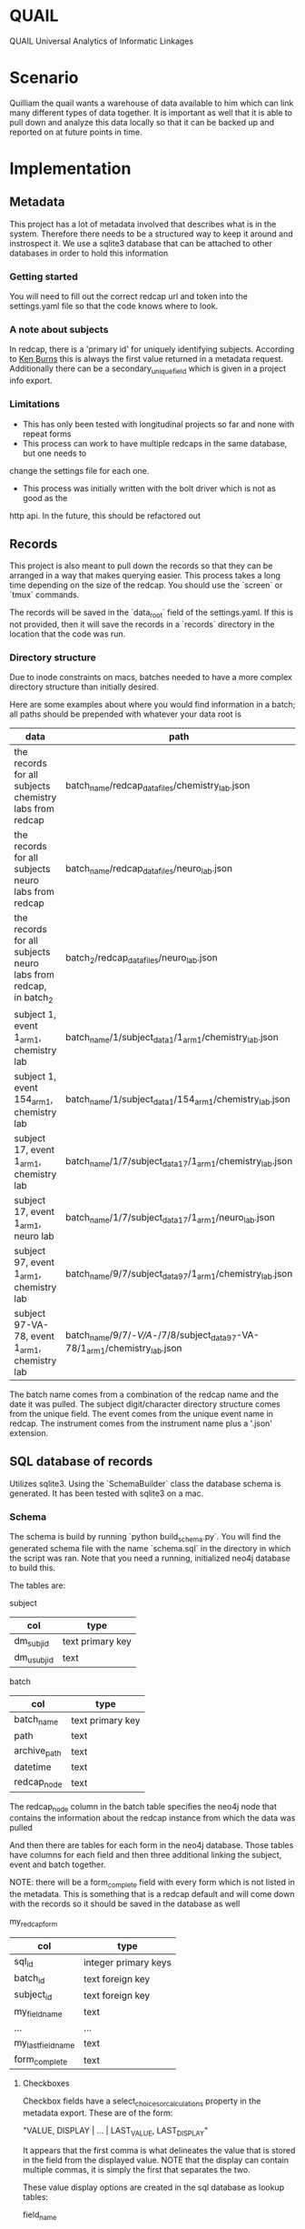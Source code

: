 * QUAIL
QUAIL Universal Analytics of Informatic Linkages

* Scenario
Quilliam the quail wants a warehouse of data available to him which can link many
different types of data together. It is important as well that it is able to pull
down and analyze this data locally so that it can be backed up and reported on at
future points in time.

* Implementation
** Metadata
This project has a lot of metadata involved that describes what is in the system.
Therefore there needs to be a structured way to keep it around and instrospect it.
We use a sqlite3 database that can be attached to other databases in order to hold
this information

*** Getting started
You will need to fill out the correct redcap url and token into the settings.yaml
file so that the code knows where to look.

*** A note about subjects
In redcap, there is a 'primary id' for uniquely identifying subjects. According to
[[http://sburns.org/2013/07/22/intro-to-redcap-api.html][Ken Burns]] this is always the first value returned in a metadata request. Additionally
there can be a secondary_unique_field which is given in a project info export.
 
*** Limitations
- This has only been tested with longitudinal projects so far and none with repeat forms
- This process can work to have multiple redcaps in the same database, but one needs to 
change the settings file for each one.
- This process was initially written with the bolt driver which is not as good as the
http api. In the future, this should be refactored out

** Records
This project is also meant to pull down the records so that they can be arranged
in a way that makes querying easier. This process takes a long time depending
on the size of the redcap. You should use the `screen` or `tmux` commands.

The records will be saved in the `data_root` field of the settings.yaml. If this is
not provided, then it will save the records in a `records` directory in the location 
that the code was run.

*** Directory structure
Due to inode constraints on macs, batches needed to have a more complex directory 
structure than initially desired.

Here are some examples about where you would find information in a batch; all paths should
be prepended with whatever your data root is

| data                                                            | path                                                                        |
|-----------------------------------------------------------------+-----------------------------------------------------------------------------|
| the records for all subjects chemistry labs from redcap         | batch_name/redcap_data_files/chemistry_lab.json                             |
| the records for all subjects neuro labs from redcap             | batch_name/redcap_data_files/neuro_lab.json                                 |
| the records for all subjects neuro labs from redcap, in batch_2 | batch_2/redcap_data_files/neuro_lab.json                                    |
| subject 1, event 1_arm_1, chemistry lab                         | batch_name/1/subject_data_1/1_arm_1/chemistry_lab.json                      |
| subject 1, event 154_arm_1, chemistry lab                       | batch_name/1/subject_data_1/154_arm_1/chemistry_lab.json                    |
| subject 17, event 1_arm_1, chemistry lab                        | batch_name/1/7/subject_data_17/1_arm_1/chemistry_lab.json                   |
| subject 17, event 1_arm_1, neuro lab                            | batch_name/1/7/subject_data_17/1_arm_1/neuro_lab.json                       |
| subject 97, event 1_arm_1, chemistry lab                        | batch_name/9/7/subject_data_97/1_arm_1/chemistry_lab.json                   |
| subject 97-VA-78, event 1_arm_1, chemistry lab                  | batch_name/9/7/-/V/A/-/7/8/subject_data_97-VA-78/1_arm_1/chemistry_lab.json |

The batch name comes from a combination of the redcap name and the date it was pulled.
The subject digit/character directory structure comes from the unique field.
The event comes from the unique event name in redcap.
The instrument comes from the instrument name plus a '.json' extension.


** SQL database of records

Utilizes sqlite3. Using the `SchemaBuilder` class the database schema is generated.
It has been tested with sqlite3 on a mac.

*** Schema
The schema is build by running `python build_schema.py`. You will find the generated
schema file with the name `schema.sql` in the directory in which the script was ran.
Note that you need a running, initialized neo4j database to build this.

The tables are:

subject
| col        | type             |
|------------+------------------|
| dm_subjid  | text primary key |
| dm_usubjid | text             |

batch
| col          | type             |
|--------------+------------------|
| batch_name   | text primary key |
| path         | text             |
| archive_path | text             |
| datetime     | text             |
| redcap_node  | text             |

The redcap_node column in the batch table specifies the neo4j node that contains the information
about the redcap instance from which the data was pulled

And then there are tables for each form in the neo4j database.
Those tables have columns for each field and then three additional linking the subject,
event and batch together. 

NOTE: there will be a form_complete field with every form which is not listed in the metadata.
This is something that is a redcap default and will come down with the records so it should be
saved in the database as well

my_redcap_form
| col                | type                 |
|--------------------+----------------------|
| sql_id             | integer primary keys |
| batch_id           | text foreign key     |
| subject_id         | text foreign key     |
| my_field_name      | text                 |
| ...                | ...                  |
| my_last_field_name | text                 |
| form_complete      | text                 |

**** Checkboxes
Checkbox fields have a select_choices_or_calculations property in the metadata export.
These are of the form:

"VALUE, DISPLAY | ... | LAST_VALUE, LAST_DISPLAY"

It appears that the first comma is what delineates the value that is stored in the field
from the displayed value. NOTE that the display can contain multiple commas, it is simply the first
that separates the two.

These value display options are created in the sql database as lookup tables:

field_name
| col         | type             | note                                                |
|-------------+------------------+-----------------------------------------------------|
| export_name | text primary key | what the key will come back as when doing an export |
| display     | text             | second part of the select choices                   |
| value       | text             | first part of the select choices                    |


When pulling these records from redcap, the record object will have extra keys not listed in the metadata.
The format is "fieldname___value"; the important part is the three underscores. These separate
the checkbox fieldname from the value of the checkbox. 

EX:

Which colors do you like?
- [X] red
- [ ] blue
- [X] green

The export for this would look like:
color___1: 1
color___2: 0
color___3: 1

We adopt the same thing for 
**** Dropdowns 
These are basically normal fields except they have their lookup values stored in the database.
Tables that are drop down lookups are prefixed with 'dropdown'

*** Limitations

- These sql databases are only able to take in redcap records at this point.
- The setup for these databases in terms of what the keys are is not very configurable.
There is work that will need to be done in order to make it automatically generate the
right primary keys and foreign key relationships
- The sql database needs to be represented as a store in the metadata database. That way
we can see what batches and stuff are pushed in.
- The database cannot handle checkbox values since these are recieved from redcap in a strange
triple underscore encoding format

*** Redcap issues

occasionally there will be records that have fields with three '_' in them. These are not
present in the metadata and usually have either an emptry string or a '0' in them. I dont
know what these are for but they are ignored when inserting them into the sql database
because they are not grabbed with the metadata


** Redi runs
Redi runs can be stored in the metadata database as well. 

nodes and their fields

site
| name   | example |
|--------+---------|
| name   |    yale |
| prefix |     001 |
| lat    |      45 |
| long   |      78 |

csv_def
| name    |  example |
|---------+----------|
| subject | STUDY_ID |

redi_configs
| name    | example              |
|---------+----------------------|
| tool    | pigeon               |
| path    | /configs/pigeon.json |
| version | 0.0.1                |

redi_run -[:CONTAINED_SUBJECT]->(:Subject)
| name       | example              |
|------------+----------------------|
| time       | tuesday the 8th, 5pm |
| datapoints | 454                  |
| duration   | 4 minutes            |

logs
| name | example                       |
|------+-------------------------------|
| tool | lineman                       |
| path | /redi2/site/logs/lineman.json |

configs will link to the site and the csv_definition.
runs will be attached to subjects and sites will be attached to redcap nodes

*** Limitations
- This has not been done
- redi2 has no way to do this at present, this should probably be a hawkeye module

** Redis database
Not yet implemented. 

** Frontend
Not yet implemented.

needs facility to run reports at particular times
 
